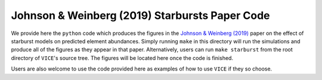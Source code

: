 
Johnson & Weinberg (2019) Starbursts Paper Code 
===============================================

We provide here the ``python`` code which produces the figures in the 
`Johnson & Weinberg (2019)`__ paper on the effect of starburst models on 
predicted element abundances. Simply running ``make`` in this directory will 
run the simulations and produce all of the figures as they appear in that 
paper. Alternatively, users can run ``make starburst`` from the root directory 
of ``VICE``'s source tree. The figures will be located here once the code is 
finished. 

Users are also welcome to use the code provided here as examples of how to 
use ``VICE`` if they so choose. 

.. _citelink: https://arxiv.org/abs/1911.02598

__ citelink_ 
